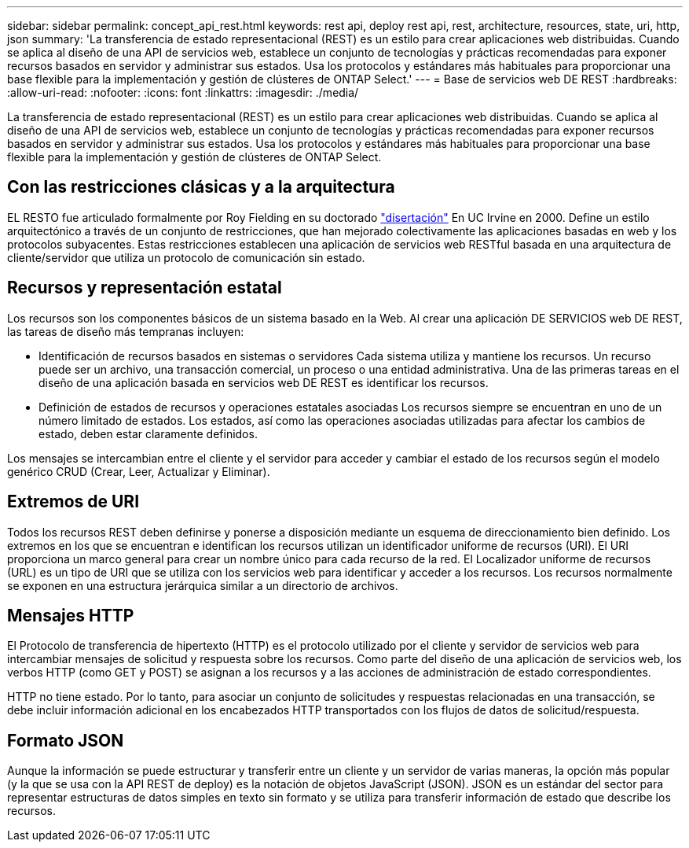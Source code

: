 ---
sidebar: sidebar 
permalink: concept_api_rest.html 
keywords: rest api, deploy rest api, rest, architecture, resources, state, uri, http, json 
summary: 'La transferencia de estado representacional (REST) es un estilo para crear aplicaciones web distribuidas. Cuando se aplica al diseño de una API de servicios web, establece un conjunto de tecnologías y prácticas recomendadas para exponer recursos basados en servidor y administrar sus estados. Usa los protocolos y estándares más habituales para proporcionar una base flexible para la implementación y gestión de clústeres de ONTAP Select.' 
---
= Base de servicios web DE REST
:hardbreaks:
:allow-uri-read: 
:nofooter: 
:icons: font
:linkattrs: 
:imagesdir: ./media/


[role="lead"]
La transferencia de estado representacional (REST) es un estilo para crear aplicaciones web distribuidas. Cuando se aplica al diseño de una API de servicios web, establece un conjunto de tecnologías y prácticas recomendadas para exponer recursos basados en servidor y administrar sus estados. Usa los protocolos y estándares más habituales para proporcionar una base flexible para la implementación y gestión de clústeres de ONTAP Select.



== Con las restricciones clásicas y a la arquitectura

EL RESTO fue articulado formalmente por Roy Fielding en su doctorado https://www.ics.uci.edu/~fielding/pubs/dissertation/top.htm["disertación"] En UC Irvine en 2000. Define un estilo arquitectónico a través de un conjunto de restricciones, que han mejorado colectivamente las aplicaciones basadas en web y los protocolos subyacentes. Estas restricciones establecen una aplicación de servicios web RESTful basada en una arquitectura de cliente/servidor que utiliza un protocolo de comunicación sin estado.



== Recursos y representación estatal

Los recursos son los componentes básicos de un sistema basado en la Web. Al crear una aplicación DE SERVICIOS web DE REST, las tareas de diseño más tempranas incluyen:

* Identificación de recursos basados en sistemas o servidores
Cada sistema utiliza y mantiene los recursos. Un recurso puede ser un archivo, una transacción comercial, un proceso o una entidad administrativa. Una de las primeras tareas en el diseño de una aplicación basada en servicios web DE REST es identificar los recursos.
* Definición de estados de recursos y operaciones estatales asociadas
Los recursos siempre se encuentran en uno de un número limitado de estados. Los estados, así como las operaciones asociadas utilizadas para afectar los cambios de estado, deben estar claramente definidos.


Los mensajes se intercambian entre el cliente y el servidor para acceder y cambiar el estado de los recursos según el modelo genérico CRUD (Crear, Leer, Actualizar y Eliminar).



== Extremos de URI

Todos los recursos REST deben definirse y ponerse a disposición mediante un esquema de direccionamiento bien definido. Los extremos en los que se encuentran e identifican los recursos utilizan un identificador uniforme de recursos (URI). El URI proporciona un marco general para crear un nombre único para cada recurso de la red. El Localizador uniforme de recursos (URL) es un tipo de URI que se utiliza con los servicios web para identificar y acceder a los recursos. Los recursos normalmente se exponen en una estructura jerárquica similar a un directorio de archivos.



== Mensajes HTTP

El Protocolo de transferencia de hipertexto (HTTP) es el protocolo utilizado por el cliente y servidor de servicios web para intercambiar mensajes de solicitud y respuesta sobre los recursos. Como parte del diseño de una aplicación de servicios web, los verbos HTTP (como GET y POST) se asignan a los recursos y a las acciones de administración de estado correspondientes.

HTTP no tiene estado. Por lo tanto, para asociar un conjunto de solicitudes y respuestas relacionadas en una transacción, se debe incluir información adicional en los encabezados HTTP transportados con los flujos de datos de solicitud/respuesta.



== Formato JSON

Aunque la información se puede estructurar y transferir entre un cliente y un servidor de varias maneras, la opción más popular (y la que se usa con la API REST de deploy) es la notación de objetos JavaScript (JSON). JSON es un estándar del sector para representar estructuras de datos simples en texto sin formato y se utiliza para transferir información de estado que describe los recursos.
